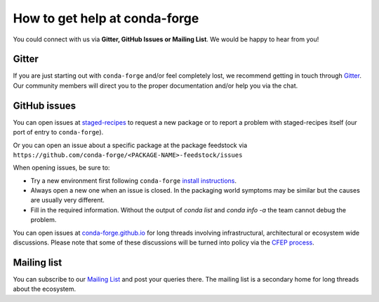 How to get help at conda-forge
==============================

You could connect with us via **Gitter, GitHub Issues or Mailing List**. 
We would be happy to hear from you!

Gitter
-------------------

If you are just starting out with ``conda-forge`` and/or feel completely lost, we recommend getting in touch through `Gitter <https://gitter.im/conda-forge/conda-forge.github.io>`__. Our community members will direct
you to the proper documentation and/or help you via the chat. 

GitHub issues
-------------

You can open issues at `staged-recipes <https://github.com/conda-forge/staged-recipes/issues>`__
to request a new package or to report a problem with staged-recipes itself (our port of entry to ``conda-forge``).

Or you can open an issue about a specific package at the package feedstock via
``https://github.com/conda-forge/<PACKAGE-NAME>-feedstock/issues``

When opening issues, be sure to:

* Try a new environment first following ``conda-forge`` `install instructions <https://conda-forge.org/docs/user/introduction.html#how-can-i-install-packages-from-conda-forge>`__.
* Always open a new one when an issue is closed. In the packaging world symptoms may be similar but the causes are usually very different.
* Fill in the required information. Without the output of `conda list` and `conda info -a` the team cannot debug the problem.


You can open issues at `conda-forge.github.io <https://github.com/conda-forge/conda-forge.github.io/issues>`__
for long threads involving infrastructural, architectural or ecosystem wide discussions.
Please note that some of these discussions will be turned into policy via the `CFEP process <https://github.com/conda-forge/conda-forge-enhancement-proposals>`__.

Mailing list
------------

You can subscribe to our `Mailing List <https://groups.google.com/forum/#!forum/conda-forge>`__ and post your queries there. The mailing list is a secondary home for long threads about the ecosystem.


